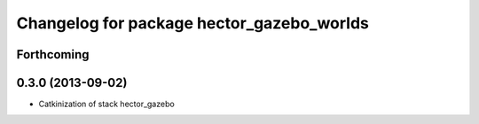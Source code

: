 ^^^^^^^^^^^^^^^^^^^^^^^^^^^^^^^^^^^^^^^^^^
Changelog for package hector_gazebo_worlds
^^^^^^^^^^^^^^^^^^^^^^^^^^^^^^^^^^^^^^^^^^

Forthcoming
-----------

0.3.0 (2013-09-02)
------------------
* Catkinization of stack hector_gazebo
